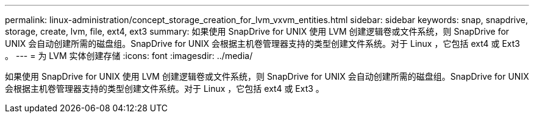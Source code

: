 ---
permalink: linux-administration/concept_storage_creation_for_lvm_vxvm_entities.html 
sidebar: sidebar 
keywords: snap, snapdrive, storage, create, lvm, file, ext4, ext3 
summary: 如果使用 SnapDrive for UNIX 使用 LVM 创建逻辑卷或文件系统，则 SnapDrive for UNIX 会自动创建所需的磁盘组。SnapDrive for UNIX 会根据主机卷管理器支持的类型创建文件系统。对于 Linux ，它包括 ext4 或 Ext3 。 
---
= 为 LVM 实体创建存储
:icons: font
:imagesdir: ../media/


[role="lead"]
如果使用 SnapDrive for UNIX 使用 LVM 创建逻辑卷或文件系统，则 SnapDrive for UNIX 会自动创建所需的磁盘组。SnapDrive for UNIX 会根据主机卷管理器支持的类型创建文件系统。对于 Linux ，它包括 ext4 或 Ext3 。
